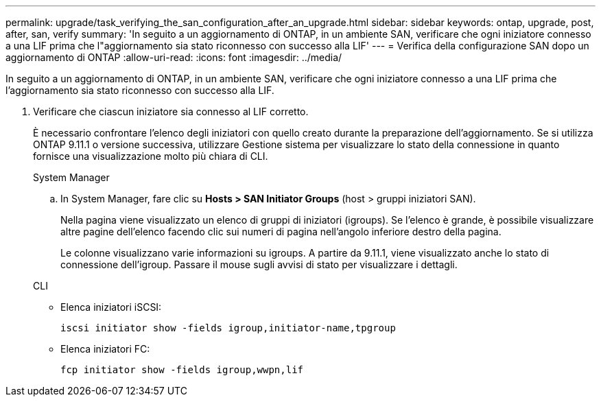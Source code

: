 ---
permalink: upgrade/task_verifying_the_san_configuration_after_an_upgrade.html 
sidebar: sidebar 
keywords: ontap, upgrade, post, after, san, verify 
summary: 'In seguito a un aggiornamento di ONTAP, in un ambiente SAN, verificare che ogni iniziatore connesso a una LIF prima che l"aggiornamento sia stato riconnesso con successo alla LIF' 
---
= Verifica della configurazione SAN dopo un aggiornamento di ONTAP
:allow-uri-read: 
:icons: font
:imagesdir: ../media/


[role="lead"]
In seguito a un aggiornamento di ONTAP, in un ambiente SAN, verificare che ogni iniziatore connesso a una LIF prima che l'aggiornamento sia stato riconnesso con successo alla LIF.

. Verificare che ciascun iniziatore sia connesso al LIF corretto.
+
È necessario confrontare l'elenco degli iniziatori con quello creato durante la preparazione dell'aggiornamento. Se si utilizza ONTAP 9.11.1 o versione successiva, utilizzare Gestione sistema per visualizzare lo stato della connessione in quanto fornisce una visualizzazione molto più chiara di CLI.

+
[role="tabbed-block"]
====
.System Manager
--
.. In System Manager, fare clic su *Hosts > SAN Initiator Groups* (host > gruppi iniziatori SAN).
+
Nella pagina viene visualizzato un elenco di gruppi di iniziatori (igroups). Se l'elenco è grande, è possibile visualizzare altre pagine dell'elenco facendo clic sui numeri di pagina nell'angolo inferiore destro della pagina.

+
Le colonne visualizzano varie informazioni su igroups. A partire da 9.11.1, viene visualizzato anche lo stato di connessione dell'igroup. Passare il mouse sugli avvisi di stato per visualizzare i dettagli.



--
.CLI
--
** Elenca iniziatori iSCSI:
+
[source, cli]
----
iscsi initiator show -fields igroup,initiator-name,tpgroup
----
** Elenca iniziatori FC:
+
[source, cli]
----
fcp initiator show -fields igroup,wwpn,lif
----


--
====

